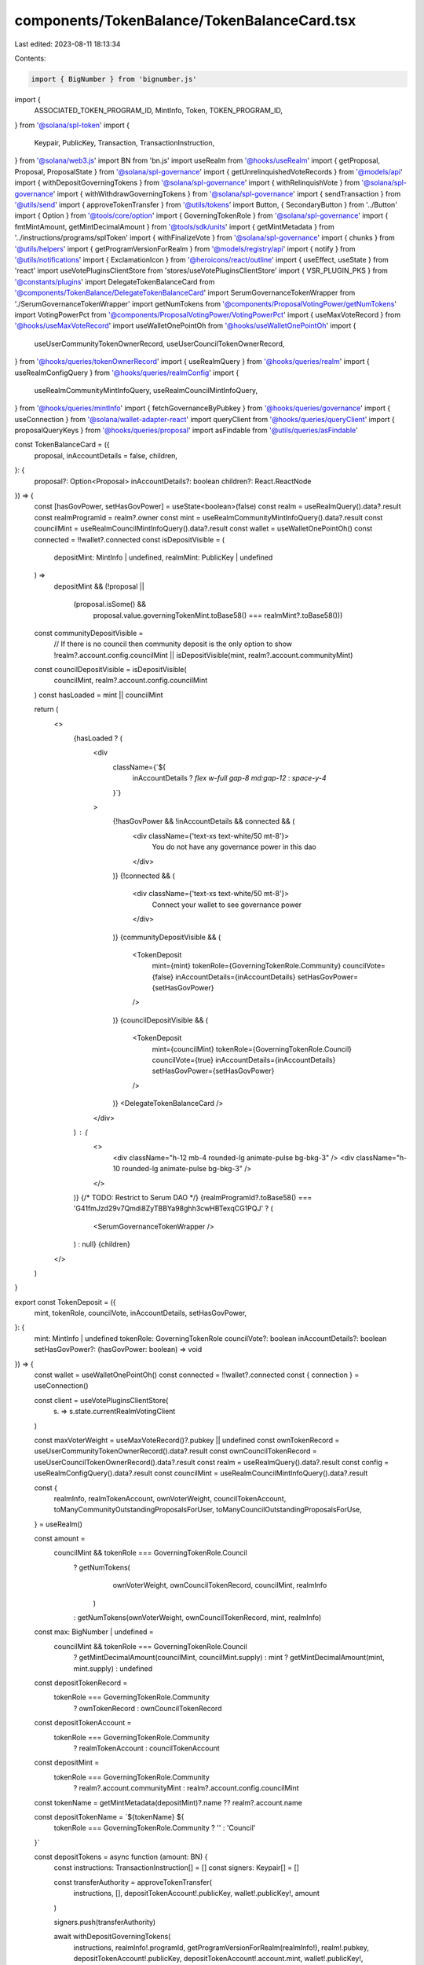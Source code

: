 components/TokenBalance/TokenBalanceCard.tsx
============================================

Last edited: 2023-08-11 18:13:34

Contents:

.. code-block:: tsx

    import { BigNumber } from 'bignumber.js'
import {
  ASSOCIATED_TOKEN_PROGRAM_ID,
  MintInfo,
  Token,
  TOKEN_PROGRAM_ID,
} from '@solana/spl-token'
import {
  Keypair,
  PublicKey,
  Transaction,
  TransactionInstruction,
} from '@solana/web3.js'
import BN from 'bn.js'
import useRealm from '@hooks/useRealm'
import { getProposal, Proposal, ProposalState } from '@solana/spl-governance'
import { getUnrelinquishedVoteRecords } from '@models/api'
import { withDepositGoverningTokens } from '@solana/spl-governance'
import { withRelinquishVote } from '@solana/spl-governance'
import { withWithdrawGoverningTokens } from '@solana/spl-governance'
import { sendTransaction } from '@utils/send'
import { approveTokenTransfer } from '@utils/tokens'
import Button, { SecondaryButton } from '../Button'
import { Option } from '@tools/core/option'
import { GoverningTokenRole } from '@solana/spl-governance'
import { fmtMintAmount, getMintDecimalAmount } from '@tools/sdk/units'
import { getMintMetadata } from '../instructions/programs/splToken'
import { withFinalizeVote } from '@solana/spl-governance'
import { chunks } from '@utils/helpers'
import { getProgramVersionForRealm } from '@models/registry/api'
import { notify } from '@utils/notifications'
import { ExclamationIcon } from '@heroicons/react/outline'
import { useEffect, useState } from 'react'
import useVotePluginsClientStore from 'stores/useVotePluginsClientStore'
import { VSR_PLUGIN_PKS } from '@constants/plugins'
import DelegateTokenBalanceCard from '@components/TokenBalance/DelegateTokenBalanceCard'
import SerumGovernanceTokenWrapper from './SerumGovernanceTokenWrapper'
import getNumTokens from '@components/ProposalVotingPower/getNumTokens'
import VotingPowerPct from '@components/ProposalVotingPower/VotingPowerPct'
import { useMaxVoteRecord } from '@hooks/useMaxVoteRecord'
import useWalletOnePointOh from '@hooks/useWalletOnePointOh'
import {
  useUserCommunityTokenOwnerRecord,
  useUserCouncilTokenOwnerRecord,
} from '@hooks/queries/tokenOwnerRecord'
import { useRealmQuery } from '@hooks/queries/realm'
import { useRealmConfigQuery } from '@hooks/queries/realmConfig'
import {
  useRealmCommunityMintInfoQuery,
  useRealmCouncilMintInfoQuery,
} from '@hooks/queries/mintInfo'
import { fetchGovernanceByPubkey } from '@hooks/queries/governance'
import { useConnection } from '@solana/wallet-adapter-react'
import queryClient from '@hooks/queries/queryClient'
import { proposalQueryKeys } from '@hooks/queries/proposal'
import asFindable from '@utils/queries/asFindable'

const TokenBalanceCard = ({
  proposal,
  inAccountDetails = false,
  children,
}: {
  proposal?: Option<Proposal>
  inAccountDetails?: boolean
  children?: React.ReactNode
}) => {
  const [hasGovPower, setHasGovPower] = useState<boolean>(false)
  const realm = useRealmQuery().data?.result
  const realmProgramId = realm?.owner
  const mint = useRealmCommunityMintInfoQuery().data?.result
  const councilMint = useRealmCouncilMintInfoQuery().data?.result
  const wallet = useWalletOnePointOh()
  const connected = !!wallet?.connected
  const isDepositVisible = (
    depositMint: MintInfo | undefined,
    realmMint: PublicKey | undefined
  ) =>
    depositMint &&
    (!proposal ||
      (proposal.isSome() &&
        proposal.value.governingTokenMint.toBase58() === realmMint?.toBase58()))

  const communityDepositVisible =
    // If there is no council then community deposit is the only option to show
    !realm?.account.config.councilMint ||
    isDepositVisible(mint, realm?.account.communityMint)

  const councilDepositVisible = isDepositVisible(
    councilMint,
    realm?.account.config.councilMint
  )
  const hasLoaded = mint || councilMint

  return (
    <>
      {hasLoaded ? (
        <div
          className={`${
            inAccountDetails ? `flex w-full gap-8 md:gap-12` : `space-y-4`
          }`}
        >
          {!hasGovPower && !inAccountDetails && connected && (
            <div className={'text-xs text-white/50 mt-8'}>
              You do not have any governance power in this dao
            </div>
          )}
          {!connected && (
            <div className={'text-xs text-white/50 mt-8'}>
              Connect your wallet to see governance power
            </div>
          )}
          {communityDepositVisible && (
            <TokenDeposit
              mint={mint}
              tokenRole={GoverningTokenRole.Community}
              councilVote={false}
              inAccountDetails={inAccountDetails}
              setHasGovPower={setHasGovPower}
            />
          )}
          {councilDepositVisible && (
            <TokenDeposit
              mint={councilMint}
              tokenRole={GoverningTokenRole.Council}
              councilVote={true}
              inAccountDetails={inAccountDetails}
              setHasGovPower={setHasGovPower}
            />
          )}
          <DelegateTokenBalanceCard />
        </div>
      ) : (
        <>
          <div className="h-12 mb-4 rounded-lg animate-pulse bg-bkg-3" />
          <div className="h-10 rounded-lg animate-pulse bg-bkg-3" />
        </>
      )}
      {/* TODO: Restrict to Serum DAO */}
      {realmProgramId?.toBase58() ===
      'G41fmJzd29v7Qmdi8ZyTBBYa98ghh3cwHBTexqCG1PQJ' ? (
        <SerumGovernanceTokenWrapper />
      ) : null}
      {children}
    </>
  )
}

export const TokenDeposit = ({
  mint,
  tokenRole,
  councilVote,
  inAccountDetails,
  setHasGovPower,
}: {
  mint: MintInfo | undefined
  tokenRole: GoverningTokenRole
  councilVote?: boolean
  inAccountDetails?: boolean
  setHasGovPower?: (hasGovPower: boolean) => void
}) => {
  const wallet = useWalletOnePointOh()
  const connected = !!wallet?.connected
  const { connection } = useConnection()

  const client = useVotePluginsClientStore(
    (s) => s.state.currentRealmVotingClient
  )

  const maxVoterWeight = useMaxVoteRecord()?.pubkey || undefined
  const ownTokenRecord = useUserCommunityTokenOwnerRecord().data?.result
  const ownCouncilTokenRecord = useUserCouncilTokenOwnerRecord().data?.result
  const realm = useRealmQuery().data?.result
  const config = useRealmConfigQuery().data?.result
  const councilMint = useRealmCouncilMintInfoQuery().data?.result

  const {
    realmInfo,
    realmTokenAccount,
    ownVoterWeight,
    councilTokenAccount,
    toManyCommunityOutstandingProposalsForUser,
    toManyCouncilOutstandingProposalsForUse,
  } = useRealm()

  const amount =
    councilMint && tokenRole === GoverningTokenRole.Council
      ? getNumTokens(
          ownVoterWeight,
          ownCouncilTokenRecord,
          councilMint,
          realmInfo
        )
      : getNumTokens(ownVoterWeight, ownCouncilTokenRecord, mint, realmInfo)

  const max: BigNumber | undefined =
    councilMint && tokenRole === GoverningTokenRole.Council
      ? getMintDecimalAmount(councilMint, councilMint.supply)
      : mint
      ? getMintDecimalAmount(mint, mint.supply)
      : undefined

  const depositTokenRecord =
    tokenRole === GoverningTokenRole.Community
      ? ownTokenRecord
      : ownCouncilTokenRecord

  const depositTokenAccount =
    tokenRole === GoverningTokenRole.Community
      ? realmTokenAccount
      : councilTokenAccount

  const depositMint =
    tokenRole === GoverningTokenRole.Community
      ? realm?.account.communityMint
      : realm?.account.config.councilMint

  const tokenName = getMintMetadata(depositMint)?.name ?? realm?.account.name

  const depositTokenName = `${tokenName} ${
    tokenRole === GoverningTokenRole.Community ? '' : 'Council'
  }`

  const depositTokens = async function (amount: BN) {
    const instructions: TransactionInstruction[] = []
    const signers: Keypair[] = []

    const transferAuthority = approveTokenTransfer(
      instructions,
      [],
      depositTokenAccount!.publicKey,
      wallet!.publicKey!,
      amount
    )

    signers.push(transferAuthority)

    await withDepositGoverningTokens(
      instructions,
      realmInfo!.programId,
      getProgramVersionForRealm(realmInfo!),
      realm!.pubkey,
      depositTokenAccount!.publicKey,
      depositTokenAccount!.account.mint,
      wallet!.publicKey!,
      transferAuthority.publicKey,
      wallet!.publicKey!,
      amount
    )

    const transaction = new Transaction()
    transaction.add(...instructions)

    await sendTransaction({
      connection,
      wallet: wallet!,
      transaction,
      signers,
      sendingMessage: 'Depositing tokens',
      successMessage: 'Tokens have been deposited',
    })
  }

  const depositAllTokens = async () =>
    await depositTokens(depositTokenAccount!.account.amount)

  const withdrawAllTokens = async function () {
    const instructions: TransactionInstruction[] = []
    // If there are unrelinquished votes for the voter then let's release them in the same instruction as convenience
    if (depositTokenRecord!.account!.unrelinquishedVotesCount > 0) {
      const voteRecords = await getUnrelinquishedVoteRecords(
        connection,
        realmInfo!.programId,
        depositTokenRecord!.account!.governingTokenOwner
      )

      for (const voteRecord of Object.values(voteRecords)) {
        const proposalQuery = await queryClient.fetchQuery({
          queryKey: proposalQueryKeys.byPubkey(
            connection.rpcEndpoint,
            voteRecord.account.proposal
          ),
          staleTime: 0,
          queryFn: () =>
            asFindable(() =>
              getProposal(connection, voteRecord.account.proposal)
            )(),
        })
        const proposal = proposalQuery.result
        if (!proposal) {
          continue
        }

        if (proposal.account.state === ProposalState.Voting) {
          if (proposal.account.state === ProposalState.Voting) {
            const governance = (
              await fetchGovernanceByPubkey(
                connection,
                proposal.account.governance
              )
            ).result
            if (!governance) throw new Error('failed to fetch governance')
            if (proposal.account.getTimeToVoteEnd(governance.account) > 0) {
              // Note: It's technically possible to withdraw the vote here but I think it would be confusing and people would end up unconsciously withdrawing their votes
              notify({
                type: 'error',
                message: `Can't withdraw tokens while Proposal ${proposal.account.name} is being voted on. Please withdraw your vote first`,
              })
              throw new Error(
                `Can't withdraw tokens while Proposal ${proposal.account.name} is being voted on. Please withdraw your vote first`
              )
            } else {
              // finalize proposal before withdrawing tokens so we don't stop the vote from succeeding
              await withFinalizeVote(
                instructions,
                realmInfo!.programId,
                getProgramVersionForRealm(realmInfo!),
                realm!.pubkey,
                proposal.account.governance,
                proposal.pubkey,
                proposal.account.tokenOwnerRecord,
                proposal.account.governingTokenMint,
                maxVoterWeight
              )
            }
          }
        }
        // Note: We might hit single transaction limits here (accounts and size) if user has too many unrelinquished votes
        // It's not going to be an issue for now due to the limited number of proposals so I'm leaving it for now
        // As a temp. work around I'm leaving the 'Release Tokens' button on finalized Proposal to make it possible to release the tokens from one Proposal at a time
        await withRelinquishVote(
          instructions,
          realmInfo!.programId,
          realmInfo!.programVersion!,
          realmInfo!.realmId,
          proposal.account.governance,
          proposal.pubkey,
          depositTokenRecord!.pubkey,
          proposal.account.governingTokenMint,
          voteRecord.pubkey,
          depositTokenRecord!.account.governingTokenOwner,
          wallet!.publicKey!
        )
        await client.withRelinquishVote(
          instructions,
          proposal,
          voteRecord.pubkey,
          depositTokenRecord!.pubkey
        )
      }
    }
    let ata: PublicKey | null = null
    if (!depositTokenAccount) {
      ata = await Token.getAssociatedTokenAddress(
        ASSOCIATED_TOKEN_PROGRAM_ID, // always ASSOCIATED_TOKEN_PROGRAM_ID
        TOKEN_PROGRAM_ID, // always TOKEN_PROGRAM_ID
        depositMint!, // mint
        wallet!.publicKey!, // owner
        true
      )
      const ataIx = Token.createAssociatedTokenAccountInstruction(
        ASSOCIATED_TOKEN_PROGRAM_ID, // always ASSOCIATED_TOKEN_PROGRAM_ID
        TOKEN_PROGRAM_ID, // always TOKEN_PROGRAM_ID
        depositMint!, // mint
        ata, // ata
        wallet!.publicKey!, // owner of token account
        wallet!.publicKey! // fee payer
      )
      instructions.push(ataIx)
    }

    await withWithdrawGoverningTokens(
      instructions,
      realmInfo!.programId,
      realmInfo!.programVersion!,
      realm!.pubkey,
      depositTokenAccount?.publicKey
        ? depositTokenAccount!.publicKey
        : new PublicKey(ata!),
      depositTokenRecord!.account.governingTokenMint,
      wallet!.publicKey!
    )

    try {
      // use chunks of 8 here since we added finalize,
      // because previously 9 withdraws used to fit into one tx
      const ixChunks = chunks(instructions, 8)
      for (const [index, chunk] of ixChunks.entries()) {
        const transaction = new Transaction().add(...chunk)
        await sendTransaction({
          connection,
          wallet: wallet!,
          transaction,
          sendingMessage:
            index == ixChunks.length - 1
              ? 'Withdrawing tokens'
              : `Releasing tokens (${index}/${ixChunks.length - 2})`,
          successMessage:
            index == ixChunks.length - 1
              ? 'Tokens have been withdrawn'
              : `Released tokens (${index}/${ixChunks.length - 2})`,
        })
      }
    } catch (ex) {
      //TODO change to more friendly notification
      notify({ type: 'error', message: `${ex}` })
      console.error("Can't withdraw tokens", ex)
    }
  }

  const hasTokensInWallet =
    depositTokenAccount && depositTokenAccount.account.amount.gt(new BN(0))

  const hasTokensDeposited =
    depositTokenRecord &&
    depositTokenRecord.account.governingTokenDepositAmount.gt(new BN(0))

  const depositTooltipContent = !connected
    ? 'Connect your wallet to deposit'
    : !hasTokensInWallet
    ? "You don't have any governance tokens in your wallet to deposit."
    : ''
  const withdrawTooltipContent = !connected
    ? 'Connect your wallet to withdraw'
    : !hasTokensDeposited
    ? "You don't have any tokens deposited to withdraw."
    : !councilVote &&
      (toManyCouncilOutstandingProposalsForUse ||
        toManyCommunityOutstandingProposalsForUser)
    ? 'You have to many outstanding proposals to withdraw.'
    : ''

  const availableTokens =
    depositTokenRecord && mint
      ? fmtMintAmount(
          mint,
          depositTokenRecord.account.governingTokenDepositAmount
        )
      : '0'

  useEffect(() => {
    if (availableTokens != '0' || hasTokensDeposited || hasTokensInWallet) {
      if (setHasGovPower) setHasGovPower(true)
    }
  }, [availableTokens, hasTokensDeposited, hasTokensInWallet, setHasGovPower])

  const canShowAvailableTokensMessage = hasTokensInWallet && connected
  const tokensToShow =
    hasTokensInWallet && depositTokenAccount
      ? fmtMintAmount(mint, depositTokenAccount.account.amount)
      : hasTokensInWallet
      ? availableTokens
      : 0
  const isVsr =
    config?.account.communityTokenConfig.voterWeightAddin &&
    VSR_PLUGIN_PKS.includes(
      config?.account.communityTokenConfig.voterWeightAddin.toBase58()
    ) &&
    tokenRole === GoverningTokenRole.Community

  // Do not show deposits for mints with zero supply because nobody can deposit anyway
  if (!mint || mint.supply.isZero()) {
    return null
  }

  return (
    <TokenDepositWrapper inAccountDetails={inAccountDetails}>
      {inAccountDetails && (
        <h4>
          {tokenRole === GoverningTokenRole.Community ? `Community` : `Council`}
        </h4>
      )}

      {(availableTokens != '0' || inAccountDetails) && (
        <div className="flex items-center mt-4 space-x-4">
          <div className="w-full px-4 py-2 rounded-md bg-bkg-1 flex flex-row items-center justify-between">
            <div>
              <p className="text-xs text-fgd-3">{depositTokenName} Votes</p>
              <div className="flex items-center w-full justify-between mt-1">
                <p className="mb-0 text-xl font-bold text-fgd-1 hero-text">
                  {availableTokens}
                </p>
              </div>
            </div>
            {amount > new BigNumber(0)
              ? max &&
                !max.isZero() && <VotingPowerPct amount={amount} total={max} />
              : null}
          </div>
        </div>
      )}

      {
        <>
          <div
            className={`my-4 opacity-70 text-xs  ${
              canShowAvailableTokensMessage ? 'block' : 'hidden'
            }`}
          >
            You have {tokensToShow} {hasTokensDeposited ? `more ` : ``}
            {depositTokenName} tokens available to deposit.
          </div>

          <div className="flex flex-col mt-6 space-y-4 sm:flex-row sm:space-x-4 sm:space-y-0">
            {hasTokensInWallet && !inAccountDetails ? (
              <SecondaryButton
                tooltipMessage={depositTooltipContent}
                className="sm:w-1/2 max-w-[200px]"
                disabled={!connected || !hasTokensInWallet}
                onClick={depositAllTokens}
              >
                Deposit
              </SecondaryButton>
            ) : inAccountDetails ? (
              <Button
                tooltipMessage={depositTooltipContent}
                className="sm:w-1/2 max-w-[200px]"
                disabled={!connected || !hasTokensInWallet}
                onClick={depositAllTokens}
              >
                Deposit
              </Button>
            ) : null}
            {(inAccountDetails || isVsr) && (
              <SecondaryButton
                tooltipMessage={withdrawTooltipContent}
                className="sm:w-1/2 max-w-[200px]"
                disabled={
                  !connected ||
                  !hasTokensDeposited ||
                  (!councilVote &&
                    toManyCommunityOutstandingProposalsForUser) ||
                  toManyCouncilOutstandingProposalsForUse ||
                  wallet?.publicKey?.toBase58() !==
                    depositTokenRecord.account.governingTokenOwner.toBase58()
                }
                onClick={withdrawAllTokens}
              >
                Withdraw
              </SecondaryButton>
            )}
          </div>
        </>
      }
      {isVsr && (
        <small className="flex items-center mt-3 text-xs">
          <ExclamationIcon className="w-5 h-5 mr-2"></ExclamationIcon>
          Please withdraw your tokens and deposit again to get governance power
        </small>
      )}
    </TokenDepositWrapper>
  )
}

const TokenDepositWrapper = ({
  children,
  inAccountDetails,
}: {
  inAccountDetails?: boolean
  children: React.ReactNode
}) => {
  if (inAccountDetails) {
    return <div className="space-y-4 w-1/2">{children}</div>
  } else {
    return <div>{children}</div>
  }
}

export default TokenBalanceCard


